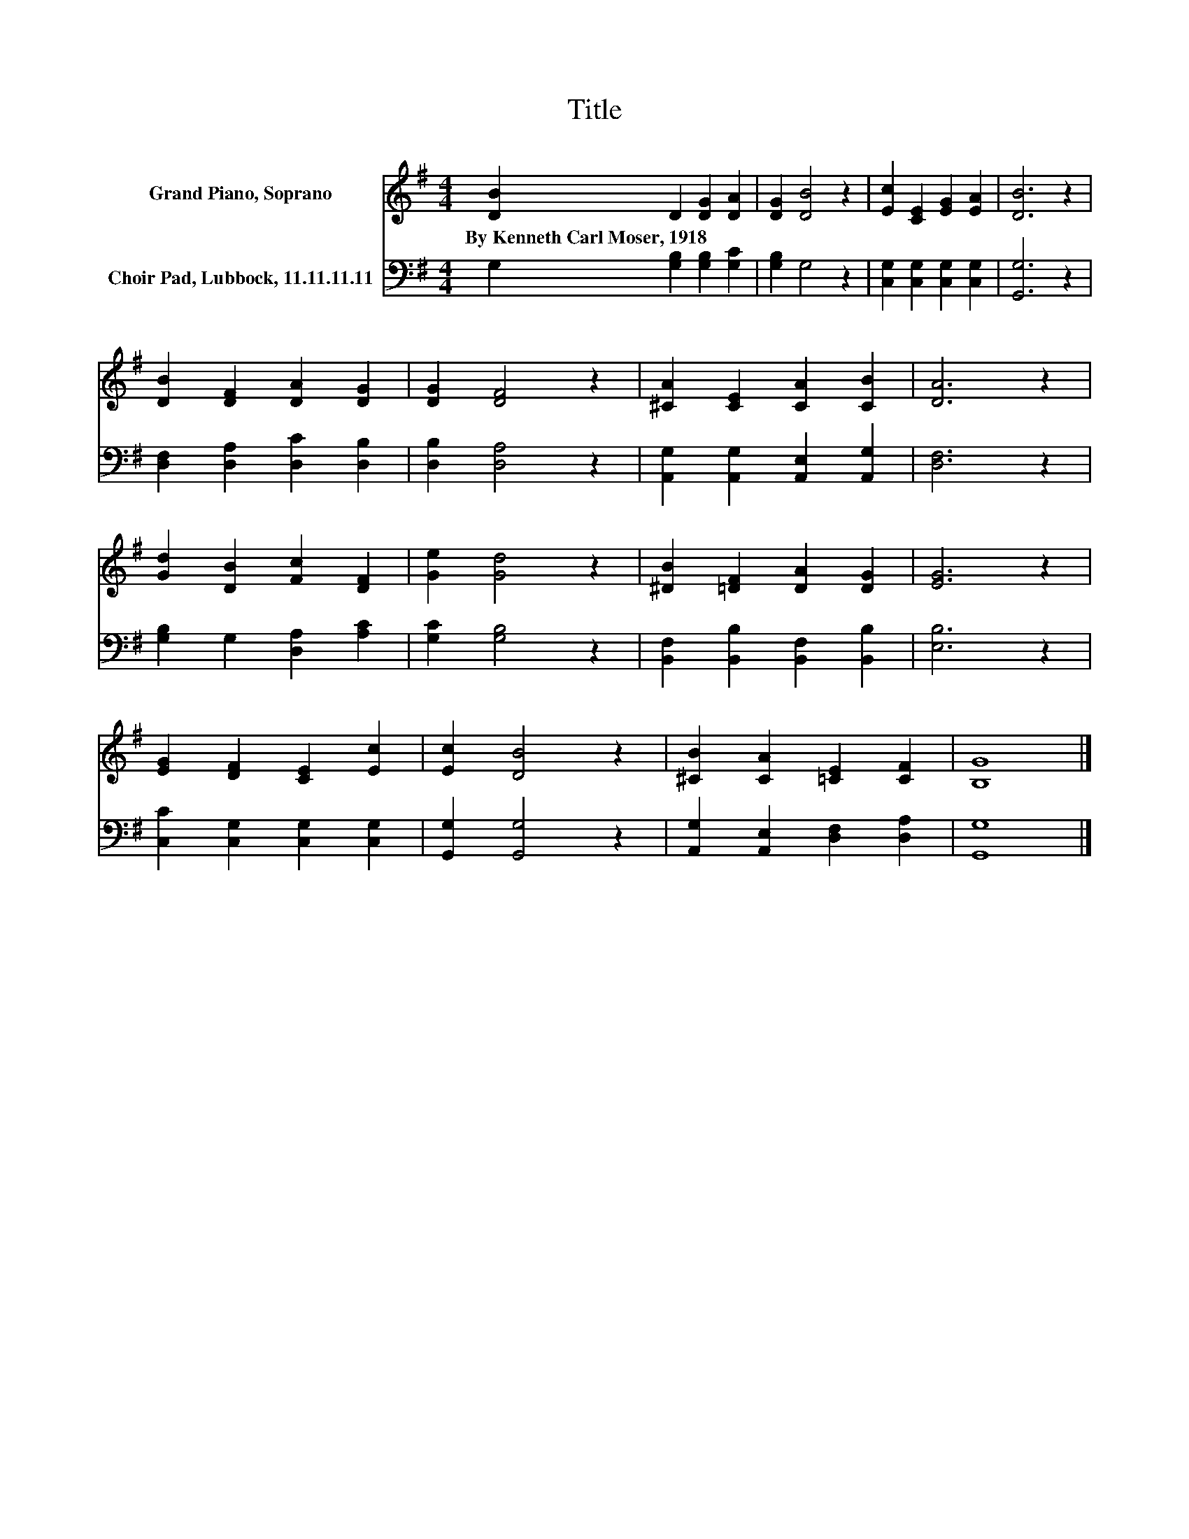 X:1
T:Title
%%score 1 2
L:1/8
M:4/4
K:G
V:1 treble nm="Grand Piano, Soprano"
V:2 bass nm="Choir Pad, Lubbock, 11.11.11.11"
V:1
 [DB]2 D2 [DG]2 [DA]2 | [DG]2 [DB]4 z2 | [Ec]2 [CE]2 [EG]2 [EA]2 | [DB]6 z2 | %4
w: By~Kenneth~Carl~Moser,~1918 * * *||||
 [DB]2 [DF]2 [DA]2 [DG]2 | [DG]2 [DF]4 z2 | [^CA]2 [CE]2 [CA]2 [CB]2 | [DA]6 z2 | %8
w: ||||
 [Gd]2 [DB]2 [Fc]2 [DF]2 | [Ge]2 [Gd]4 z2 | [^DB]2 [=DF]2 [DA]2 [DG]2 | [EG]6 z2 | %12
w: ||||
 [EG]2 [DF]2 [CE]2 [Ec]2 | [Ec]2 [DB]4 z2 | [^CB]2 [CA]2 [=CE]2 [CF]2 | [B,G]8 |] %16
w: ||||
V:2
 G,2 [G,B,]2 [G,B,]2 [G,C]2 | [G,B,]2 G,4 z2 | [C,G,]2 [C,G,]2 [C,G,]2 [C,G,]2 | [G,,G,]6 z2 | %4
 [D,F,]2 [D,A,]2 [D,C]2 [D,B,]2 | [D,B,]2 [D,A,]4 z2 | [A,,G,]2 [A,,G,]2 [A,,E,]2 [A,,G,]2 | %7
 [D,F,]6 z2 | [G,B,]2 G,2 [D,A,]2 [A,C]2 | [G,C]2 [G,B,]4 z2 | %10
 [B,,F,]2 [B,,B,]2 [B,,F,]2 [B,,B,]2 | [E,B,]6 z2 | [C,C]2 [C,G,]2 [C,G,]2 [C,G,]2 | %13
 [G,,G,]2 [G,,G,]4 z2 | [A,,G,]2 [A,,E,]2 [D,F,]2 [D,A,]2 | [G,,G,]8 |] %16

